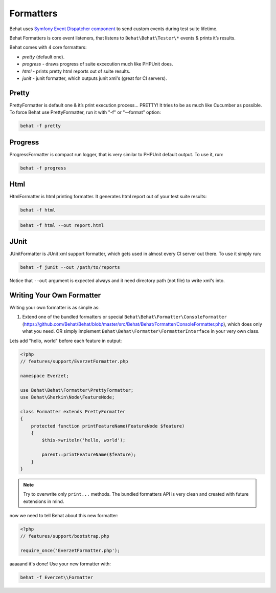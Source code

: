 Formatters
==========

Behat uses `Symfony Event Dispatcher component <http://components.symfony-project.org/event-dispatcher/>`_ to send custom events during test suite lifetime.

Behat Formatters is core event listeners, that listens to ``Behat\Behat\Tester\*`` events & prints it’s results.

Behat comes with 4 core formatters:

* `pretty` (default one).
* `progress` - draws progress of suite excecution much like PHPUnit does.
* `html` - prints pretty html reports out of suite results.
* `junit` - junit formatter, which outputs junit xml's (great for CI servers).

Pretty
------

PrettyFormatter is default one & it’s print execution process... PRETTY! It tries to be as much like Cucumber as possible. To force Behat use PrettyFormatter, run it with "-f" or "--format" option:

.. code-block:: bash

    behat -f pretty

Progress
--------

ProgressFormatter is compact run logger, that is very similar to PHPUnit default output. To use it, run:

.. code-block:: bash

    behat -f progress

Html
----

HtmlFormatter is html printing formatter. It generates html report out of your test suite results:

.. code-block:: bash

    behat -f html

.. code-block:: bash

    behat -f html --out report.html

JUnit
-----

JUnitFormatter is JUnit xml support formatter, which gets used in almost every CI server out there. To use it simply run:

.. code-block:: bash

    behat -f junit --out /path/to/reports

Notice that ``--out`` argument is expected always and it need directory path (not file) to write xml's into.

Writing Your Own Formatter
--------------------------

Writing your own formatter is as simple as:

1. Extend one of the bundled formatters or special ``Behat\Behat\Formatter\ConsoleFormatter`` (https://github.com/Behat/Behat/blob/master/src/Behat/Behat/Formatter/ConsoleFormatter.php), which does only what you need. OR simply implement ``Behat\Behat\Formatter\FormatterInterface`` in your very own class.

Lets add "hello, world" before each feature in output:

.. code-block:: php

    <?php
    // features/support/EverzetFormatter.php
    
    namespace Everzet;
    
    use Behat\Behat\Formatter\PrettyFormatter;
    use Behat\Gherkin\Node\FeatureNode;
    
    class Formatter extends PrettyFormatter
    {
        protected function printFeatureName(FeatureNode $feature)
        {
            $this->writeln('hello, world');

            parent::printFeatureName($feature);
        }
    }

.. note::
    Try to overwrite only ``print...`` methods. The bundled formatters API is very clean and created with future extensions in mind.

now we need to tell Behat about this new formatter:

.. code-block:: php

    <?php
    // features/support/bootstrap.php
    
    require_once('EverzetFormatter.php');

aaaaand it's done! Use your new formatter with:

.. code-block:: bash

    behat -f Everzet\\Formatter

